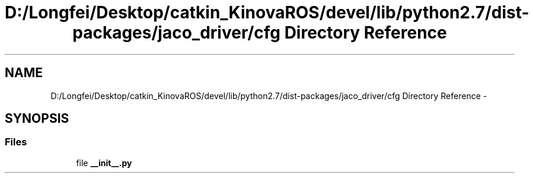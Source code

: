 .TH "D:/Longfei/Desktop/catkin_KinovaROS/devel/lib/python2.7/dist-packages/jaco_driver/cfg Directory Reference" 3 "Thu Mar 3 2016" "Version 1.0.1" "Kinova-ROS" \" -*- nroff -*-
.ad l
.nh
.SH NAME
D:/Longfei/Desktop/catkin_KinovaROS/devel/lib/python2.7/dist-packages/jaco_driver/cfg Directory Reference \- 
.SH SYNOPSIS
.br
.PP
.SS "Files"

.in +1c
.ti -1c
.RI "file \fB__init__\&.py\fP"
.br
.in -1c
